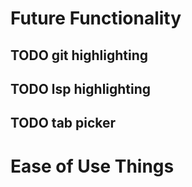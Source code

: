 * Future Functionality

** TODO git highlighting

** TODO lsp highlighting

** TODO tab picker
* Ease of Use Things
